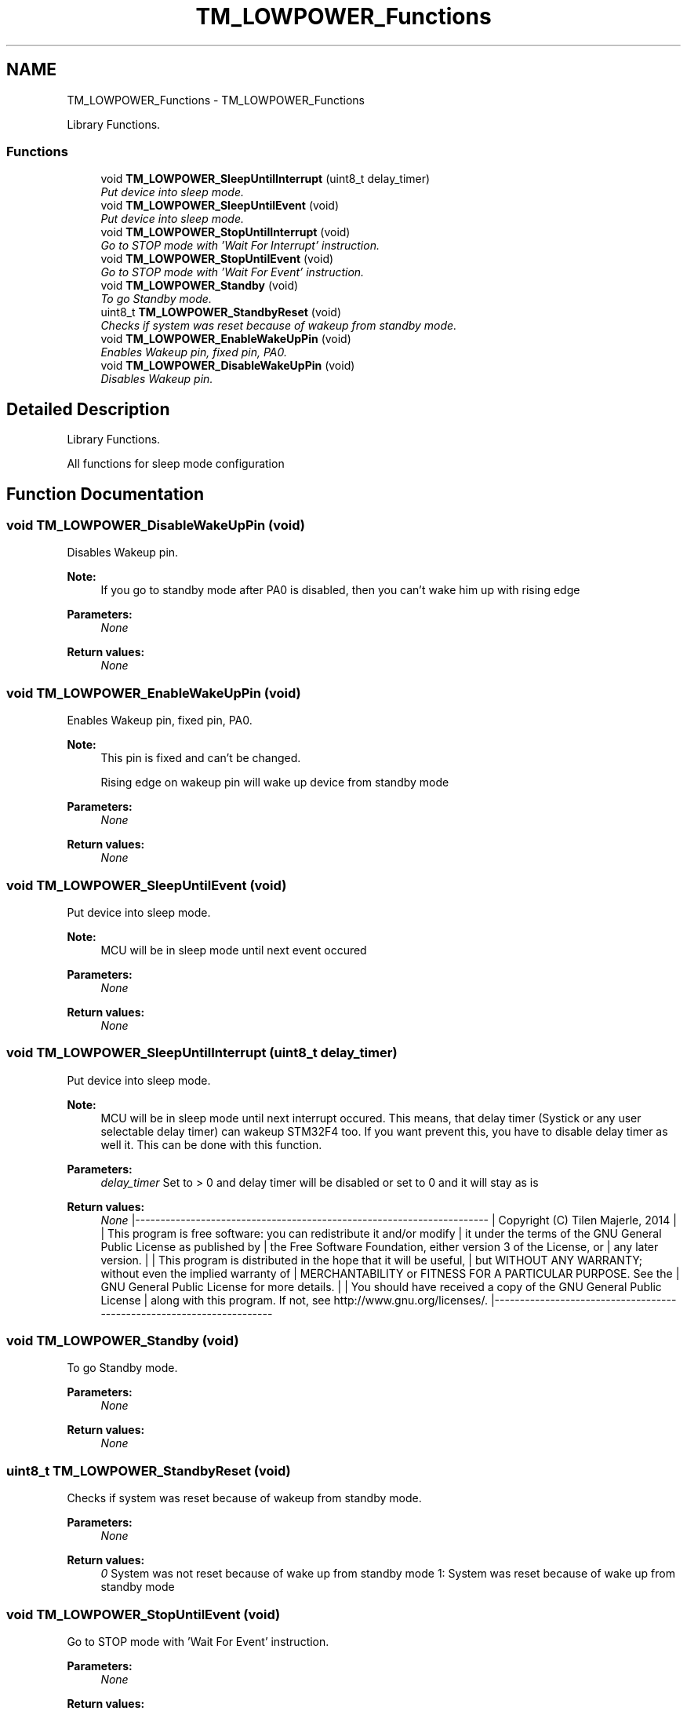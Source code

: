 .TH "TM_LOWPOWER_Functions" 3 "Wed Mar 18 2015" "Version v1.0.0" "TM STM32F4xx Libraries" \" -*- nroff -*-
.ad l
.nh
.SH NAME
TM_LOWPOWER_Functions \- TM_LOWPOWER_Functions
.PP
Library Functions\&.  

.SS "Functions"

.in +1c
.ti -1c
.RI "void \fBTM_LOWPOWER_SleepUntilInterrupt\fP (uint8_t delay_timer)"
.br
.RI "\fIPut device into sleep mode\&. \fP"
.ti -1c
.RI "void \fBTM_LOWPOWER_SleepUntilEvent\fP (void)"
.br
.RI "\fIPut device into sleep mode\&. \fP"
.ti -1c
.RI "void \fBTM_LOWPOWER_StopUntilInterrupt\fP (void)"
.br
.RI "\fIGo to STOP mode with 'Wait For Interrupt' instruction\&. \fP"
.ti -1c
.RI "void \fBTM_LOWPOWER_StopUntilEvent\fP (void)"
.br
.RI "\fIGo to STOP mode with 'Wait For Event' instruction\&. \fP"
.ti -1c
.RI "void \fBTM_LOWPOWER_Standby\fP (void)"
.br
.RI "\fITo go Standby mode\&. \fP"
.ti -1c
.RI "uint8_t \fBTM_LOWPOWER_StandbyReset\fP (void)"
.br
.RI "\fIChecks if system was reset because of wakeup from standby mode\&. \fP"
.ti -1c
.RI "void \fBTM_LOWPOWER_EnableWakeUpPin\fP (void)"
.br
.RI "\fIEnables Wakeup pin, fixed pin, PA0\&. \fP"
.ti -1c
.RI "void \fBTM_LOWPOWER_DisableWakeUpPin\fP (void)"
.br
.RI "\fIDisables Wakeup pin\&. \fP"
.in -1c
.SH "Detailed Description"
.PP 
Library Functions\&. 

All functions for sleep mode configuration 
.SH "Function Documentation"
.PP 
.SS "void TM_LOWPOWER_DisableWakeUpPin (void)"

.PP
Disables Wakeup pin\&. 
.PP
\fBNote:\fP
.RS 4
If you go to standby mode after PA0 is disabled, then you can't wake him up with rising edge 
.RE
.PP
\fBParameters:\fP
.RS 4
\fINone\fP 
.RE
.PP
\fBReturn values:\fP
.RS 4
\fINone\fP 
.RE
.PP

.SS "void TM_LOWPOWER_EnableWakeUpPin (void)"

.PP
Enables Wakeup pin, fixed pin, PA0\&. 
.PP
\fBNote:\fP
.RS 4
This pin is fixed and can't be changed\&. 
.PP
Rising edge on wakeup pin will wake up device from standby mode 
.RE
.PP
\fBParameters:\fP
.RS 4
\fINone\fP 
.RE
.PP
\fBReturn values:\fP
.RS 4
\fINone\fP 
.RE
.PP

.SS "void TM_LOWPOWER_SleepUntilEvent (void)"

.PP
Put device into sleep mode\&. 
.PP
\fBNote:\fP
.RS 4
MCU will be in sleep mode until next event occured 
.RE
.PP
\fBParameters:\fP
.RS 4
\fINone\fP 
.RE
.PP
\fBReturn values:\fP
.RS 4
\fINone\fP 
.RE
.PP

.SS "void TM_LOWPOWER_SleepUntilInterrupt (uint8_t delay_timer)"

.PP
Put device into sleep mode\&. 
.PP
\fBNote:\fP
.RS 4
MCU will be in sleep mode until next interrupt occured\&. This means, that delay timer (Systick or any user selectable delay timer) can wakeup STM32F4 too\&. If you want prevent this, you have to disable delay timer as well it\&. This can be done with this function\&.
.RE
.PP
\fBParameters:\fP
.RS 4
\fIdelay_timer\fP Set to > 0 and delay timer will be disabled or set to 0 and it will stay as is 
.RE
.PP
\fBReturn values:\fP
.RS 4
\fINone\fP |---------------------------------------------------------------------- | Copyright (C) Tilen Majerle, 2014 | | This program is free software: you can redistribute it and/or modify | it under the terms of the GNU General Public License as published by | the Free Software Foundation, either version 3 of the License, or | any later version\&. | | This program is distributed in the hope that it will be useful, | but WITHOUT ANY WARRANTY; without even the implied warranty of | MERCHANTABILITY or FITNESS FOR A PARTICULAR PURPOSE\&. See the | GNU General Public License for more details\&. | | You should have received a copy of the GNU General Public License | along with this program\&. If not, see http://www.gnu.org/licenses/\&. |---------------------------------------------------------------------- 
.RE
.PP

.SS "void TM_LOWPOWER_Standby (void)"

.PP
To go Standby mode\&. 
.PP
\fBParameters:\fP
.RS 4
\fINone\fP 
.RE
.PP
\fBReturn values:\fP
.RS 4
\fINone\fP 
.RE
.PP

.SS "uint8_t TM_LOWPOWER_StandbyReset (void)"

.PP
Checks if system was reset because of wakeup from standby mode\&. 
.PP
\fBParameters:\fP
.RS 4
\fINone\fP 
.RE
.PP
\fBReturn values:\fP
.RS 4
\fI0\fP System was not reset because of wake up from standby mode 1: System was reset because of wake up from standby mode 
.RE
.PP

.SS "void TM_LOWPOWER_StopUntilEvent (void)"

.PP
Go to STOP mode with 'Wait For Event' instruction\&. 
.PP
\fBParameters:\fP
.RS 4
\fINone\fP 
.RE
.PP
\fBReturn values:\fP
.RS 4
\fINone\fP 
.RE
.PP

.SS "void TM_LOWPOWER_StopUntilInterrupt (void)"

.PP
Go to STOP mode with 'Wait For Interrupt' instruction\&. 
.PP
\fBParameters:\fP
.RS 4
\fINone\fP 
.RE
.PP
\fBReturn values:\fP
.RS 4
\fINone\fP 
.RE
.PP

.SH "Author"
.PP 
Generated automatically by Doxygen for TM STM32F4xx Libraries from the source code\&.
